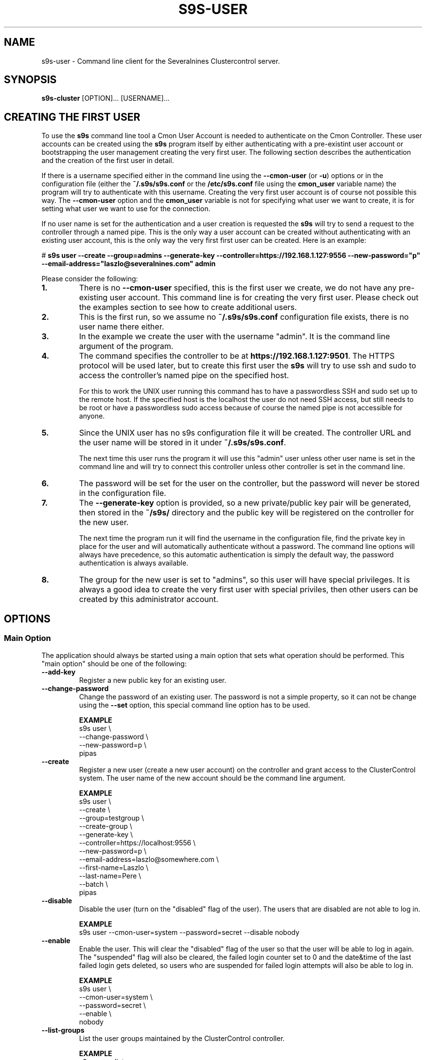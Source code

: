 .TH S9S-USER 1 "August 29, 2016"

.SH NAME
s9s-user \- Command line client for the Severalnines Clustercontrol server.
.SH SYNOPSIS
.B s9s-cluster
.RI [OPTION]...
.RI [USERNAME]...
.SH CREATING THE FIRST USER
To use the \fBs9s\fP command line tool a Cmon User Account is needed to
authenticate on the Cmon Controller. These user accounts can be created using
the \fBs9s\fP program itself by either authenticating with a pre-existint user
account or bootstrapping the user management creating the very first user. The
following section describes the authentication and the creation of the first
user in detail.

If there is a username specified either in the command line using the
\fB\-\^\-cmon\-user\fP (or \fB\-u\fP) options or in the configuration file
(either the \fB~/.s9s/s9s.conf\fP or the \fB/etc/s9s.conf\fP file using the
\fBcmon_user\fP variable name) the program will try to authenticate with this
username.  Creating the very first user account is of course not possible this
way. The \fB\-\^\-cmon\-user\fP option and the \fBcmon_user\fP variable is not
for specifying what user we want to create, it is for setting what user we want
to use for the connection.

If no user name is set for the authentication and a user creation is requested
the \fBs9s\fP will try to send a request to the controller through a named pipe.
This is the only way a user account can be created without authenticating with
an existing user account, this is the only way the very first first user can be
created. Here is an example:

.nf
# \fBs9s user --create --group=admins --generate-key --controller=https://192.168.1.127:9556 --new-password="p" --email-address="laszlo@severalnines.com" admin\fR
.fi

Please consider the following:

.TP
.B 1.
There is no \fB\-\^\-cmon\-user\fP specified, this is the first user we
create, we do not have any pre-existing user account. This command line is for
creating the very first user. Please check out the examples section to see how 
to create additional users.

.TP
.B 2.
This is the first run, so we assume no \fB~/.s9s/s9s.conf\fP configuration file
exists, there is no user name there either.

.TP
.B 3.
In the example we create the user with the username "admin". It is the command
line argument of the program.

.TP
.B 4. 
The command specifies the controller to be at \fBhttps://192.168.1.127:9501\fP. 
The HTTPS protocol will be used later, but to create this first user the 
\fBs9s\fP will try to use ssh and sudo to access the controller's named pipe on
the specified host. 

For this to work the UNIX user running this command has to have a passwordless
SSH and sudo set up to the remote host. If the specified host is the localhost
the user do not need SSH access, but still needs to be root or have a
passwordless sudo access because of course the named pipe is not accessible for
anyone.

.TP
.B 5.
Since the UNIX user has no s9s configuration file it will be created. The
controller URL and the user name will be stored in it under
\fB~/.s9s/s9s.conf\fP. 

The next time this user runs the program it will use this "admin" user unless
other user name is set in the command line and will try to connect this
controller unless other controller is set in the command line.

.TP
.B 6.
The password will be set for the user on the controller, but the password will
never be stored in the configuration file. 

.TP 
.B 7.
The \fB\-\^\-generate\-key\fP option is provided, so a new private/public key
pair will be generated, then stored in the \fB~/s9s/\fP directory and the public
key will be registered on the controller for the new user. 

The next time the program run it will find the username in the configuration
file, find the private key in place for the user and will automatically
authenticate without a password. The command line options will always have 
precedence, so this automatic authentication is simply the default way, the
password authentication is always available.

.TP
.B 8.
The group for the new user is set to "admins", so this user will have special
privileges. It is always a good idea to create the very first user with special
priviles, then other users can be created by this administrator account.

.\"
.\" 
.\"
.SH OPTIONS
.SS "Main Option"
The application should always be started using a main option that sets what
operation should be performed. This "main option" should be one of the
following:

.TP 
.B \-\^\-add\-key
Register a new public key for an existing user.

.TP 
.B \-\^\-change\-password
Change the password of an existing user. The password is not a simple property,
so it can not be change using the \fB\-\^\-set\fP option, this special command
line option has to be used.

.B EXAMPLE
.nf
s9s user \\
    --change-password \\
    --new-password=p \\
    pipas
.fi

.TP
.B \-\^\-create
Register a new user (create a new user account) on the controller and grant
access to the ClusterControl system. The user name of the new account should be
the command line argument. 

.B EXAMPLE
.nf
s9s user \\
    --create \\
    --group=testgroup \\
    --create-group \\
    --generate-key \\
    --controller=https://localhost:9556 \\
    --new-password=p \\
    --email-address=laszlo@somewhere.com \\
    --first-name=Laszlo \\
    --last-name=Pere \\
    --batch \\
    pipas
.fi

.TP
.B \-\^\-disable
Disable the user (turn on the "disabled" flag of the user). The users that are 
disabled are not able to log in.

.B EXAMPLE
.nf
s9s user \
    --cmon-user=system \
    --password=secret \
    --disable \
    nobody
.fi

.TP
.B \-\^\-enable
Enable the user. This will clear the "disabled" flag of the user so that the
user will be able to log in again. The "suspended" flag will also be cleared,
the failed login counter set to 0 and the date&time of the last failed login
gets deleted, so users who are suspended for failed login attempts will also be
able to log in.

.B EXAMPLE
.nf
s9s user \\
    --cmon-user=system \\
    --password=secret \\
    --enable \\
    nobody
.fi

.TP
.B \-\-list\-groups
List the user groups maintained by the ClusterControl controller.

.B EXAMPLE
.nf
s9s user --list-groups
.fi

.TP
.B \-\^\-list\-keys
Lists the public keys registered in the controller for the specified user.
Please note that viewing the public keys require special privileges, ordinary
users can not view the public keys of other users.

.B EXAMPLE
.nf
s9s user \\
    --list-keys
.fi

.TP
.B \-L, \-\^\-list
List the users registered for the ClusterControl controller. 

.TP
.B \-\^\-set
Changes the specified properties of the user.

.B EXAMPLE
.nf
s9s user \\
    --set \\
    --cmon-user=system \\
    --password=secret \\
    --batch \\
    --email-address=nobody@mydomain.com \\
    nobody 
.fi

.TP
.B \-\^\-set\-group
Sets the primary group for the specified user. The primary group is the first
group the user belongs to. This option will remove the user from this primary
group and add it to the group specified by the \fB\-\^\-group\fP command line
option.

.TP
.B \-\^\-stat
Prints detailed information about the specified user(s).

.B EXAMPLE
.nf
s9s user --stat pipas
.fi

.TP
.B \-\^\-whoami
Same as \fB\-\-list\fR, but only lists the current user, the user that
authenticated on the controller.

.B EXAMPLE
.nf
s9s user --whoami
.fi

.\"
.\" The generic options that are supported by all the modes.
.\"
.SS Generic Options

.TP
.B \-\^\-help
Print the help message and exist.

.TP
.B \-\^\-debug
Print even the debug level messages.

.TP
.B \-v, \-\^\-verbose
Print more messages than normally.

.TP
.B \-V, \-\^\-version
Print version information and exit.

.TP
.BR \-c " [\fIPROT\fP://]\fIHOSTNAME\fP[:\fIPORT\fP]" "\fR,\fP \-\^\-controller=" [\fIPROT\fP://]\\fIHOSTNAME\fP[:\fIPORT\fP]
The host name of the Cmon Controller. The protocol and port is also accepted as
part of the hostname (e.g. --controller="https://127.0.0.1:9556").

.TP
.BI \-P " PORT" "\fR,\fP \-\^\-controller-port=" PORT
The port where the Cmon Controller is waiting for connections.

.TP
.BI \-u " USERNAME" "\fR,\fP \-\^\-cmon\-user=" USERNAME
Sets the name of the Cmon user (the name of the account maintained by the Cmon
Controller) to be used to authenticate. Since most of the functionality needs
authentication this command line option should be very frequently used or set in
the configuration file. Please check the documentation of the s9s.conf(5) to see
how the Cmon User can be set using the \fBcmon_user\fP configuration variable.

.TP
.BI \-p " PASSWORD" "\fR,\fP \-\^\-password=" PASSWORD
The password for the Cmon User (whose user name is set using the 
\fB\-\^\-cmon\-user\fP command line option or using the \fBcmon_user\fP
configuration value). Providing the password is not mandatory, the user
authentication can also be done using a private/public keypair automatically.

.TP
.BI \-\^\-private\-key\-file= FILE
The path to the private key file that will be used for the authentication. The
default value for the private key is \fB~/.s9s/username.key\fP.

.TP
.B \-l, \-\^\-long
This option is similar to the -l option for the standard ls UNIX utility
program. If the program creates a list of objects this option will change its
format to show more details.

.TP
.B \-\^\-print-json
The JSON strings will be printed while communicating with the controller. This 
option is for debugging purposes.

.TP
.BR \-\^\-color [ =\fIWHEN\fP "]
Turn on and off the syntax highlighting of the output. The supported values for 
.I WHEN
is
.BR never ", " always ", or " auto .

.TP
.B \-\^\-batch
Print no messages. If the application created a job print only the job ID number
and exit. If the command prints data do not use syntax highlight, headers,
totals, only the pure table to be processed using filters.

.TP
.B \-\^\-no\-header
Do not print headers for tables.

.\"
.\" Options passing various properties of the user.
.\"
.SS Options Related to Users

.TP
.BI \-\^\-group= GROUPNAME
Set the name of the group. For example when a new user is created this option
can be used to control what will be the primary group of the new user. It is
also possible to filter the users by the group name while listing them.

.TP
.BI \-\^\-create\-group
If this command line option is provided and the group for the new user does not
exist the group will be created together with the new user.

.TP
.BI \-\^\-first\-name= NAME
Set the first name of the user.

.TP
.BI \-\^\-last\-name= NAME
Set the last name of the user.

.TP
.BI \-\^\-public\-key\-file= FILENAME 
The name of the file where the public key is stored. Please note that this
currently only works with the \fB\-\^\-add\-key\fP option.

.TP
.BI \-\^\-title= TITLE
The title prefix (e.g. Dr.) for the user.

.TP
.BI \-\^\-email\-address= ADDRESS
The email address for the user.

.TP
.BI \-\^\-new\-password= PASSWORD
The new password when changing the password.

.TP
.BI \-\^\-old\-password= PASSWORD
The old password when changing the password.

.\"
.\" The user format string.
.\"
.TP
.BR \-\^\-user\-format [ =\fIFORMATSTRING\fP "]
The string that controls the format of the printed information about the users.
When this command line option is used the specified information will be printed
instead of the default columns. The format string uses the '%' character to mark
variable fields and flag characters as they are specified in the standard
printf() C library functions. The '%' specifiers are ended by field name letters
to refer to various properties of the users.

The "%+12I" format string for example has the "+12" flag characters in it with
the standard meaning: the field will be 12 character wide and the "+" or "-"
sign will always be printed with the number. 

The properties of the user are encoded by letters. The in the "%16N" for
example the letter "N" encodes the "username" field, so username of the user
will be substituted. 

Standard '\\' notation is also available, \\n for example encodes a new-line 
character.

The s9s-tools support the following fields:

.RS 7

.TP
.B F
The full name of the user.

.TP
.B f
The first name of the user.

.TP
.B G
The names of groups the given user belongs to.

.TP
.B I
The unique numerical ID of the user.

.TP 
.B j
The job title of the user.

.TP
.B l
The last name of the user.

.TP
.B M
The email address of the user.

.TP
.B m
The middle name of the user.

.TP
.B N
The username for the user.

.TP
.B t
The title of the user (e.g. "Dr.").

.RE


.\"
.\"
.\"
.SH USER LIST
Using the \fB\-\-list\fP and \fB\-\-long\fP command line options a detailed list
of the users can be printed. Here is an example of such a list:

.nf
# \fBs9s user --list --long worf jadzia\fP
A ID UNAME  GNAME EMAIL           REALNAME
- 11 jadzia ds9   dax@ds9.com     Lt. Jadzia Dax
A 12 worf   ds9   warrior@ds9.com Lt. Worf
Total: 12

.fi

Please note that there are a total of 12 users defined on the system, but only
two of those are printed because we filtered the list with the command line
arguments.

The list contain the following fields:
.RS 5

.TP
.B A
Shows the authentication status. If this field shows the letter 'A' the user is
authenticated with the current connection.

.TP 
.B ID
Shows the user ID, a unique numerical ID identifying the user.

.TP 
.B UNAME
The username.

.TP
.B GNAME
The name of the primary group of the user. All user belongs to at least one
group, the primary group.

.TP
.B EMAIL
The email address of the user.

.TP
.B REALNAME
The real name of the user that consists first name, last name and some other
parts, printed here as a single string composed all the available components.

.RE

.\"
.\"
.\"
.SH ENVIRONMENT
The s9s application will read and consider a number of environment variables.
Please check s9s(1) for more information.

.\" 
.\" The examples. The are very helpful for people just started to use the
.\" application.
.\" 
.SH EXAMPLES
.PP

This example will create a new user (if it is not yet created), set some
properties for the new user (like the first name and the last name) and grant
acess to the system using a public SSL key that is created. This example is very
similar to the example shown in the "Creating the First User" section, but it
assumes the controller is running on the localhost:

.nf
# \fBs9s user \\
    --create \\
    --generate-key \\
    --new-password="secret" \\
    --first-name="System" \\
    --last-name="Admin" \\
    --group=admins \\
    admin\fR
.fi

Here is an example showing how the next user can be created by this very first
user:

.nf
s9s user \\
    --create \\
    --cmon-user="admin" \\
    --password="secret" \\
    --group="users" \\
    --create-group \\
    --email-address="laszlo@email.com" \\
    --first-name="Some" \\
    --last-name="Guy"   \\
    --new-password="hispassword" \\
    laszlo
.fi

In this example we specify the existing user that creates the new user by
passing the \fB\-\-cmon-user\fP and \fB\-\-password\fP command line options.
This is usually not necessary, the previous example left the username in the
configuration file and the secret key in the configuration directory.

Please note that we spcify the new user's username as a command line argument
(it is "laszlo" in this example), his password with the \fB--new-password\fP,
but we do not request a keypair to be created. The user can generate the key
pair and register it using this password. The user name of course also change
the password.


Here is how to get a detailed list of the users managed by the controller. The
printed list contains some basic information about the user's:

.nf
# \fBs9s user \\
    --list \\
    --long\fR

A ID UNAME  GNAME  EMAIL                   REALNAME
-  1 system admins -                       System User
-  2 nobody nobody -                       Default User
A  3 admin  admins laszlo@severalnines.com -
Total: 3
.fi

The following example shows how one user can change the email address of an
other (existing) user. 

.nf
# \fBs9s user \\
    --set \\
    --email-address=newemail@ds9.com \\
    worf
\fR
.fi

The following example shows how the system user can add a public key for an
other user. The public key from a local file is uploaded to the controller and
registered for the user.

.nf
# \fBs9s user \\
    --cmon-user=system \\
    --password=secret \\
    --add-key \\
    --public-key-file=/home/otheruser/.s9s/otheruser.pub \\
    --public-key-name="My Public Key" \\
    otheruser
\fR
.fi

The following example shows how the user can check if the authentication with a
public/private key pair is working.

.nf
# \fBs9s user \\
    --whoami \\
    --cmon-user=otheruser \\
    --private-key-file=somefile.key\fR
.fi

The next example shows how the user is able to change the password by providing
both the old and the new passwords.

.nf
# \fBs9s user \\
    --change-password \\
    --cmon-user="myusername" \\
    --password="p" \\
    --new-password="pp" 
\fR
.fi

The \fBsystem\fR user can change the password for other users. Please note the
for the password change the current password of the system user is used.

.nf
# \fBs9s user \\
    --change-password \\
    --cmon-user="system" \\
    --password="secret" \\
    --new-password="p" \\
    "otheruser" \fR
.fi

The following command will change the primary group of the user "pipas" to
"admins". This will effectively make the user a member of the superusers and
grant all the privileges to this user. Please note that the command will be
using the "system" user and password for authenticating on the controller.

.nf 
# \fBs9s user \\
    --set-group \\
    --group=admins \\
    --cmon-user=system \\
    --password=kjh234 \\
    pipas \fR
.fi
